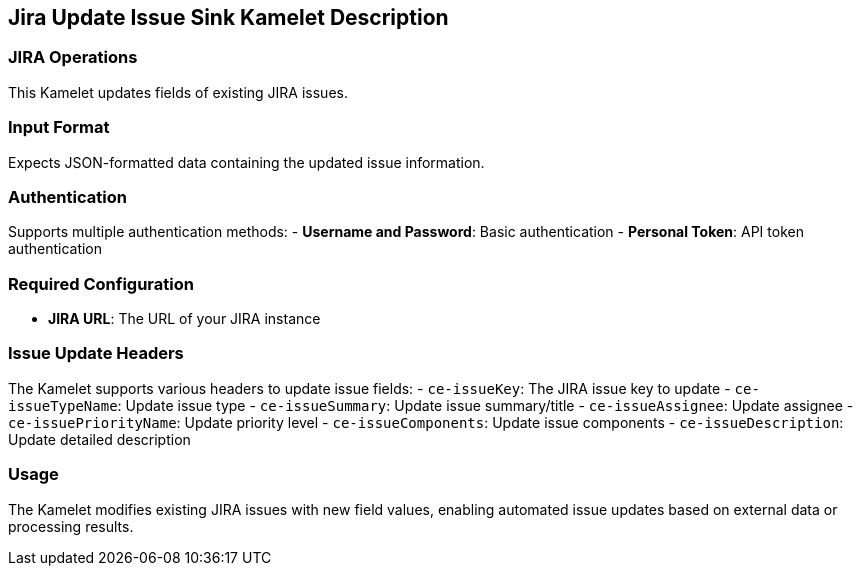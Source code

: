 == Jira Update Issue Sink Kamelet Description

=== JIRA Operations

This Kamelet updates fields of existing JIRA issues.

=== Input Format

Expects JSON-formatted data containing the updated issue information.

=== Authentication

Supports multiple authentication methods:
- **Username and Password**: Basic authentication
- **Personal Token**: API token authentication

=== Required Configuration

- **JIRA URL**: The URL of your JIRA instance

=== Issue Update Headers

The Kamelet supports various headers to update issue fields:
- `ce-issueKey`: The JIRA issue key to update
- `ce-issueTypeName`: Update issue type
- `ce-issueSummary`: Update issue summary/title
- `ce-issueAssignee`: Update assignee
- `ce-issuePriorityName`: Update priority level
- `ce-issueComponents`: Update issue components
- `ce-issueDescription`: Update detailed description

=== Usage

The Kamelet modifies existing JIRA issues with new field values, enabling automated issue updates based on external data or processing results.